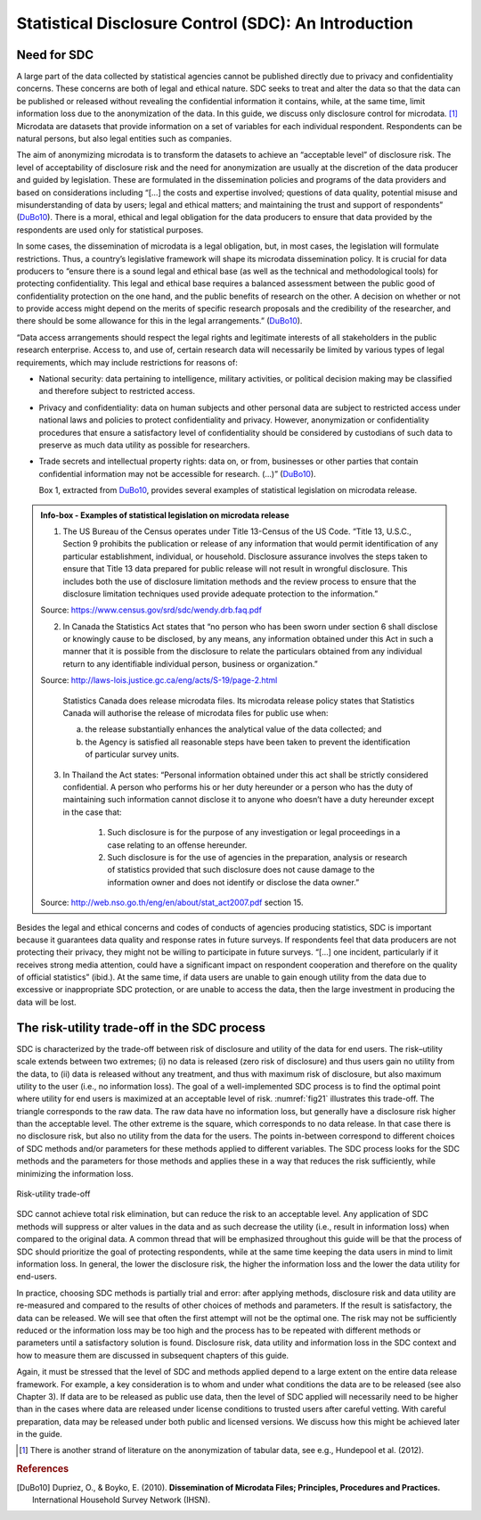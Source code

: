 Statistical Disclosure Control (SDC): An Introduction
=====================================================

Need for SDC
--------------

A large part of the data collected by statistical agencies cannot be
published directly due to privacy and confidentiality concerns. These
concerns are both of legal and ethical nature. SDC seeks to treat and
alter the data so that the data can be published or released without
revealing the confidential information it contains, while, at the same
time, limit information loss due to the anonymization of the data. In
this guide, we discuss only disclosure control for
microdata. [#foot18]_ Microdata are datasets that provide
information on a set of variables for each individual respondent.
Respondents can be natural persons, but also legal entities such as
companies.

The aim of anonymizing microdata is to transform the datasets to achieve
an “acceptable level” of disclosure risk. The level of acceptability of
disclosure risk and the need for anonymization are usually at the
discretion of the data producer and guided by legislation. These are
formulated in the dissemination policies and programs of the data
providers and based on considerations including “[…] the costs and
expertise involved; questions of data quality, potential misuse and
misunderstanding of data by users; legal and ethical matters; and
maintaining the trust and support of respondents” (`DuBo10`_). 
There is a moral, ethical and legal obligation for the data
producers to ensure that data provided by the respondents are used only
for statistical purposes.

In some cases, the dissemination of microdata is a legal obligation,
but, in most cases, the legislation will formulate restrictions. Thus, a
country’s legislative framework will shape its microdata dissemination
policy. It is crucial for data producers to “ensure there is a sound
legal and ethical base (as well as the technical and methodological
tools) for protecting confidentiality. This legal and ethical base
requires a balanced assessment between the public good of
confidentiality protection on the one hand, and the public benefits of
research on the other. A decision on whether or not to provide access
might depend on the merits of specific research proposals and the
credibility of the researcher, and there should be some allowance for
this in the legal arrangements.” (`DuBo10`_).

“Data access arrangements should respect the legal rights and legitimate
interests of all stakeholders in the public research enterprise. Access
to, and use of, certain research data will necessarily be limited by
various types of legal requirements, which may include restrictions for
reasons of:

-  National security: data pertaining to intelligence, military
   activities, or political decision making may be classified and
   therefore subject to restricted access.

-  Privacy and confidentiality: data on human subjects and other
   personal data are subject to restricted access under national laws
   and policies to protect confidentiality and privacy. However,
   anonymization or confidentiality procedures that ensure a
   satisfactory level of confidentiality should be considered by
   custodians of such data to preserve as much data utility as possible
   for researchers.

-  Trade secrets and intellectual property rights: data on, or from,
   businesses or other parties that contain confidential information may
   not be accessible for research. (...)” (`DuBo10`_).

   Box 1, extracted from `DuBo10`_, provides several
   examples of statistical legislation on microdata release.

.. admonition:: Info-box - Examples of statistical legislation on microdata release

	1. The US Bureau of the Census operates under Title 13-Census of the US Code. “Title 13, U.S.C., Section 9 prohibits the publication or release of any information that would permit identification of any particular establishment, individual, or household. Disclosure assurance involves the steps taken to ensure that Title 13 data prepared for public release will not result in wrongful disclosure. This includes both the use of disclosure limitation methods and the review process to ensure that the disclosure limitation techniques used provide adequate protection to the information.”
	
	Source: https://www.census.gov/srd/sdc/wendy.drb.faq.pdf
	
	2. In Canada the Statistics Act states that “no person who has been sworn under section 6 shall disclose or knowingly cause to be disclosed, by any means, any information obtained under this Act in such a manner that it is possible from the disclosure to relate the particulars obtained from any individual return to any identifiable individual person, business or organization.”
	
	Source: http://laws-lois.justice.gc.ca/eng/acts/S-19/page-2.html
	
		Statistics Canada does release microdata files. Its microdata release policy states that Statistics Canada will authorise the release of microdata files for public use when:
	
		(a) the release substantially enhances the analytical value of the data collected; and
	
		(b) the Agency is satisfied all reasonable steps have been taken to prevent the identification of particular survey units.
	
	3. In Thailand the Act states: “Personal information obtained under this act shall be strictly considered confidential. A person who performs his or her duty hereunder or a person who has the duty of maintaining such information cannot disclose it to anyone who doesn’t have a duty hereunder except in the case that:
	
		(1) Such disclosure is for the purpose of any investigation or legal proceedings in a case relating to an offense hereunder.
	
		(2) Such disclosure is for the use of agencies in the preparation, analysis or research of statistics provided that such disclosure does not cause damage to the information owner and does not identify or disclose the data owner.”
	
	Source: http://web.nso.go.th/eng/en/about/stat_act2007.pdf section 15.

Besides the legal and ethical concerns and codes of conducts of agencies
producing statistics, SDC is important because it guarantees data
quality and response rates in future surveys. If respondents feel that
data producers are not protecting their privacy, they might not be
willing to participate in future surveys. “[…] one incident,
particularly if it receives strong media attention, could have a
significant impact on respondent cooperation and therefore on the
quality of official statistics” (ibid.). At the same time, if data users
are unable to gain enough utility from the data due to excessive or
inappropriate SDC protection, or are unable to access the data, then the
large investment in producing the data will be lost.

The risk-utility trade-off in the SDC process
-----------------------------------------------

SDC is characterized by the trade-off between risk of disclosure and
utility of the data for end users. The risk–utility scale extends
between two extremes; (i) no data is released (zero risk of disclosure)
and thus users gain no utility from the data, to (ii) data is released
without any treatment, and thus with maximum risk of disclosure, but
also maximum utility to the user (i.e., no information loss). The goal
of a well-implemented SDC process is to find the optimal point where
utility for end users is maximized at an acceptable level of risk.
:numref:`fig21` illustrates this trade-off. The triangle corresponds to the
raw data. The raw data have no information loss, but generally have a
disclosure risk higher than the acceptable level. The other extreme is
the square, which corresponds to no data release. In that case there is
no disclosure risk, but also no utility from the data for the users. The
points in-between correspond to different choices of SDC methods and/or
parameters for these methods applied to different variables. The SDC
process looks for the SDC methods and the parameters for those methods
and applies these in a way that reduces the risk sufficiently, while
minimizing the information loss.

.. _fig21:

.. figure:: media/image1.png
   :align: center
   
   Risk-utility trade-off
   
SDC cannot achieve total risk elimination, but can reduce the risk to an
acceptable level. Any application of SDC methods will suppress or alter
values in the data and as such decrease the utility (i.e., result in
information loss) when compared to the original data. A common thread
that will be emphasized throughout this guide will be that the process
of SDC should prioritize the goal of protecting respondents, while at
the same time keeping the data users in mind to limit information loss.
In general, the lower the disclosure risk, the higher the information
loss and the lower the data utility for end-users.

In practice, choosing SDC methods is partially trial and error: after
applying methods, disclosure risk and data utility are re-measured and
compared to the results of other choices of methods and parameters. If
the result is satisfactory, the data can be released. We will see that
often the first attempt will not be the optimal one. The risk may not be
sufficiently reduced or the information loss may be too high and the
process has to be repeated with different methods or parameters until a
satisfactory solution is found. Disclosure risk, data utility and
information loss in the SDC context and how to measure them are
discussed in subsequent chapters of this guide.

Again, it must be stressed that the level of SDC and methods applied
depend to a large extent on the entire data release framework. For
example, a key consideration is to whom and under what conditions the
data are to be released (see also Chapter 3). If data are to be released
as public use data, then the level of SDC applied will necessarily need
to be higher than in the cases where data are released under license
conditions to trusted users after careful vetting. With careful
preparation, data may be released under both public and licensed
versions. We discuss how this might be achieved later in the guide.


.. [#foot18]
   There is another strand of literature on the anonymization of tabular
   data, see e.g., Hundepool et al. (2012).

.. rubric:: References

.. [DuBo10] Dupriez, O., & Boyko, E. (2010). 
	**Dissemination of Microdata Files; Principles, Procedures and Practices.**
	International Household Survey Network (IHSN).
	
